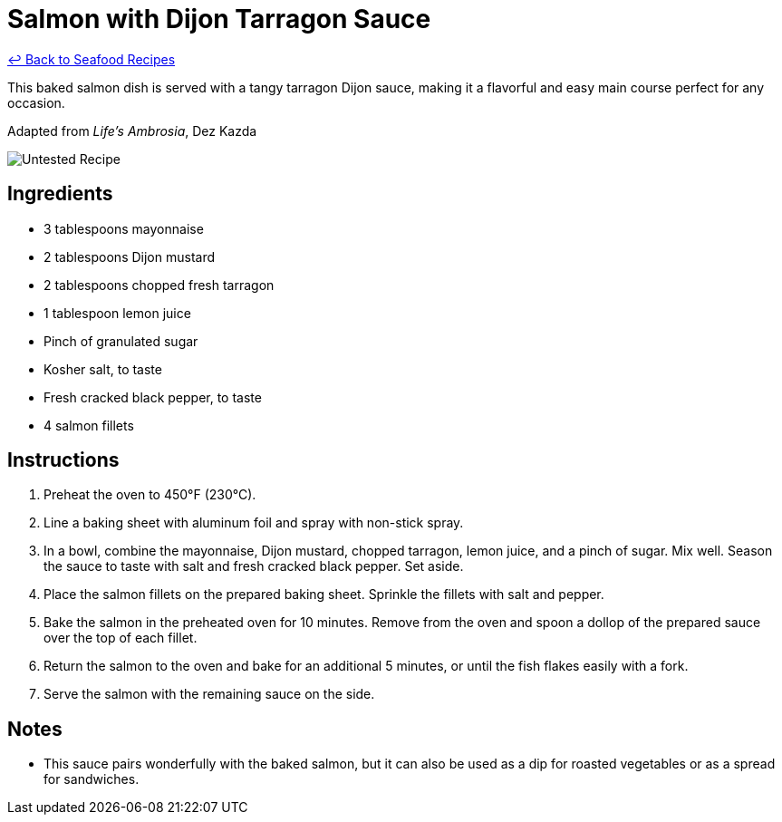 = Salmon with Dijon Tarragon Sauce

link:./README.md[&larrhk; Back to Seafood Recipes]

This baked salmon dish is served with a tangy tarragon Dijon sauce, making it a flavorful and easy main course perfect for any occasion.

Adapted from _Life's Ambrosia_, Dez Kazda

image::https://badgen.net/badge/untested/recipe/AA4A44[Untested Recipe]

== Ingredients
* 3 tablespoons mayonnaise
* 2 tablespoons Dijon mustard
* 2 tablespoons chopped fresh tarragon
* 1 tablespoon lemon juice
* Pinch of granulated sugar
* Kosher salt, to taste
* Fresh cracked black pepper, to taste
* 4 salmon fillets

== Instructions
. Preheat the oven to 450°F (230°C).
. Line a baking sheet with aluminum foil and spray with non-stick spray.
. In a bowl, combine the mayonnaise, Dijon mustard, chopped tarragon, lemon juice, and a pinch of sugar. Mix well. Season the sauce to taste with salt and fresh cracked black pepper. Set aside.
. Place the salmon fillets on the prepared baking sheet. Sprinkle the fillets with salt and pepper.
. Bake the salmon in the preheated oven for 10 minutes. Remove from the oven and spoon a dollop of the prepared sauce over the top of each fillet.
. Return the salmon to the oven and bake for an additional 5 minutes, or until the fish flakes easily with a fork.
. Serve the salmon with the remaining sauce on the side.

== Notes
* This sauce pairs wonderfully with the baked salmon, but it can also be used as a dip for roasted vegetables or as a spread for sandwiches.
